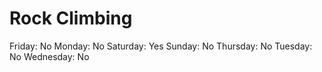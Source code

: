 * Rock Climbing
  
Friday: No Monday: No Saturday: Yes Sunday: No Thursday: No Tuesday: No
Wednesday: No
